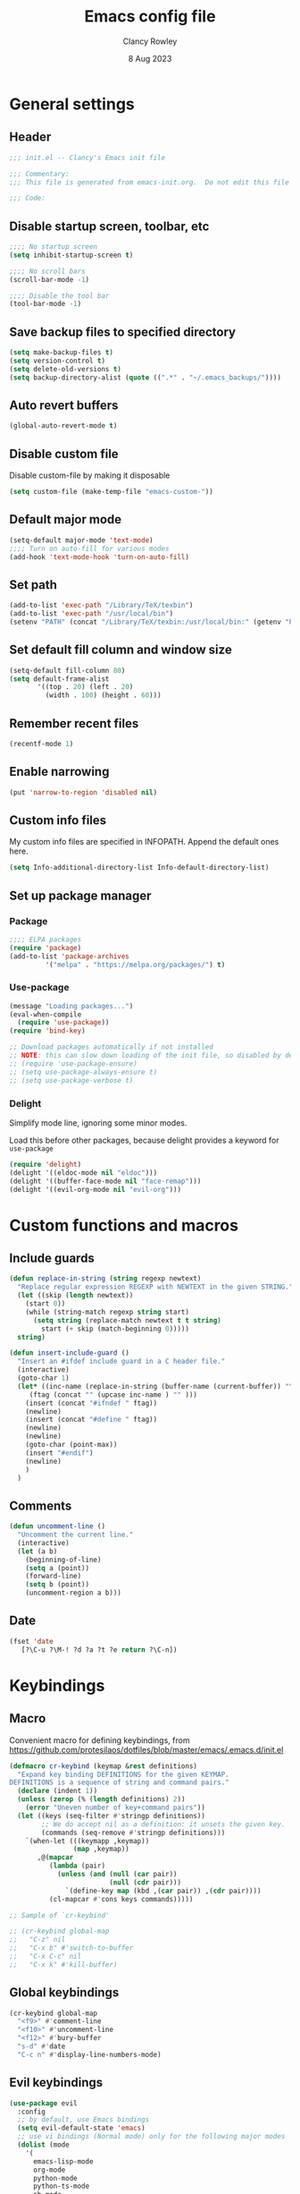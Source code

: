 #+TITLE: Emacs config file
#+DATE: 8 Aug 2023
#+AUTHOR: Clancy Rowley
#+PROPERTY: header-args:emacs-lisp :tangle init.el

* General settings
** Header
#+begin_src emacs-lisp
;;; init.el -- Clancy's Emacs init file

;;; Commentary:
;;; This file is generated from emacs-init.org.  Do not edit this file directly!

;;; Code:
#+end_src

** Disable startup screen, toolbar, etc
#+begin_src emacs-lisp
;;;; No startup screen
(setq inhibit-startup-screen t)

;;;; No scroll bars
(scroll-bar-mode -1)

;;;; Disable the tool bar
(tool-bar-mode -1)
#+end_src

** Save backup files to specified directory
#+begin_src emacs-lisp
(setq make-backup-files t)
(setq version-control t)
(setq delete-old-versions t)
(setq backup-directory-alist (quote ((".*" . "~/.emacs_backups/"))))
#+end_src

** Auto revert buffers
#+begin_src emacs-lisp
(global-auto-revert-mode t)
#+end_src

** Disable custom file
Disable custom-file by making it disposable

#+begin_src emacs-lisp
(setq custom-file (make-temp-file "emacs-custom-"))
#+end_src

** Default major mode
#+begin_src emacs-lisp
(setq-default major-mode 'text-mode)
;;;; Turn on auto-fill for various modes
(add-hook 'text-mode-hook 'turn-on-auto-fill)
#+end_src

** Set path
#+begin_src emacs-lisp
(add-to-list 'exec-path "/Library/TeX/texbin")
(add-to-list 'exec-path "/usr/local/bin")
(setenv "PATH" (concat "/Library/TeX/texbin:/usr/local/bin:" (getenv "PATH")))
#+end_src

** Set default fill column and window size
#+begin_src emacs-lisp
(setq-default fill-column 80)
(setq default-frame-alist
       '((top . 20) (left . 20)
         (width . 100) (height . 60)))
#+end_src

** Remember recent files
#+begin_src emacs-lisp
(recentf-mode 1)
#+end_src

** Enable narrowing
#+begin_src emacs-lisp
(put 'narrow-to-region 'disabled nil)
#+end_src
** Custom info files
My custom info files are specified in INFOPATH.  Append the default ones here.
#+begin_src emacs-lisp
(setq Info-additional-directory-list Info-default-directory-list)
#+end_src

** Set up package manager
*** Package
#+begin_src emacs-lisp
;;;; ELPA packages
(require 'package)
(add-to-list 'package-archives
	     '("melpa" . "https://melpa.org/packages/") t)
#+end_src

*** Use-package
#+begin_src emacs-lisp
(message "Loading packages...")
(eval-when-compile
  (require 'use-package))
(require 'bind-key)

;; Download packages automatically if not installed
;; NOTE: this can slow down loading of the init file, so disabled by default
;; (require 'use-package-ensure)
;; (setq use-package-always-ensure t)
;; (setq use-package-verbose t)
#+end_src

*** Delight
Simplify mode line, ignoring some minor modes.

Load this before other packages, because delight provides a keyword for =use-package=
#+begin_src emacs-lisp
(require 'delight)
(delight '((eldoc-mode nil "eldoc")))
(delight '((buffer-face-mode nil "face-remap")))
(delight '((evil-org-mode nil "evil-org")))
#+end_src

* Custom functions and macros
** Include guards
#+begin_src emacs-lisp
(defun replace-in-string (string regexp newtext)
  "Replace regular expression REGEXP with NEWTEXT in the given STRING."
  (let ((skip (length newtext))
	(start 0))
    (while (string-match regexp string start)
      (setq string (replace-match newtext t t string)
	    start (+ skip (match-beginning 0)))))
  string)

(defun insert-include-guard ()
  "Insert an #ifdef include guard in a C header file."
  (interactive)
  (goto-char 1)
  (let* ((inc-name (replace-in-string (buffer-name (current-buffer)) "\\." "_" ) )
	 (ftag (concat "" (upcase inc-name ) "" )))
    (insert (concat "#ifndef " ftag))
    (newline)
    (insert (concat "#define " ftag))
    (newline)
    (newline)
    (goto-char (point-max))
    (insert "#endif")
    (newline)
    )
  )
#+end_src

** Comments
#+begin_src emacs-lisp
(defun uncomment-line ()
  "Uncomment the current line."
  (interactive)
  (let (a b)
    (beginning-of-line)
    (setq a (point))
    (forward-line)
    (setq b (point))
    (uncomment-region a b)))
#+end_src

** Date
#+begin_src emacs-lisp
(fset 'date
   [?\C-u ?\M-! ?d ?a ?t ?e return ?\C-n])
#+end_src

* Keybindings
** Macro
Convenient macro for defining keybindings,
from https://github.com/protesilaos/dotfiles/blob/master/emacs/.emacs.d/init.el

#+begin_src emacs-lisp
(defmacro cr-keybind (keymap &rest definitions)
  "Expand key binding DEFINITIONS for the given KEYMAP.
DEFINITIONS is a sequence of string and command pairs."
  (declare (indent 1))
  (unless (zerop (% (length definitions) 2))
    (error "Uneven number of key+command pairs"))
  (let ((keys (seq-filter #'stringp definitions))
        ;; We do accept nil as a definition: it unsets the given key.
        (commands (seq-remove #'stringp definitions)))
    `(when-let (((keymapp ,keymap))
                (map ,keymap))
       ,@(mapcar
          (lambda (pair)
            (unless (and (null (car pair))
                         (null (cdr pair)))
              `(define-key map (kbd ,(car pair)) ,(cdr pair))))
          (cl-mapcar #'cons keys commands)))))

;; Sample of `cr-keybind'

;; (cr-keybind global-map
;;   "C-z" nil
;;   "C-x b" #'switch-to-buffer
;;   "C-x C-c" nil
;;   "C-x k" #'kill-buffer)
#+end_src

** Global keybindings
#+begin_src emacs-lisp
(cr-keybind global-map
  "<f9>" #'comment-line
  "<f10>" #'uncomment-line
  "<f12>" #'bury-buffer
  "s-d" #'date
  "C-c n" #'display-line-numbers-mode)
#+end_src

** Evil keybindings
#+begin_src emacs-lisp
(use-package evil
  :config
  ;; by default, use Emacs bindings
  (setq evil-default-state 'emacs)
  ;; use vi bindings (Normal mode) only for the following major modes
  (dolist (mode
    '(
      emacs-lisp-mode
      org-mode
      python-mode
      python-ts-mode
      sh-mode
      text-mode
    ))
    (evil-set-initial-state mode 'normal))
  ;; use Emacs bindings for the following major modes
  (dolist (mode
    '(
      grep-mode
      help-mode
      Info-mode
    ))
    (evil-set-initial-state mode 'emacs))
  (define-key evil-normal-state-map "\M-." nil)
  (define-key evil-normal-state-map (kbd "C-.") nil)
  (evil-mode 1))

(use-package evil-surround
  :config
  (global-evil-surround-mode 1))

(use-package evil-org
  :after org
  :hook (org-mode . evil-org-mode)
  :config
  (require 'evil-org-agenda)
  (evil-org-agenda-set-keys))
#+end_src

** Which-key
Show a menu of available key bindings, after a prefix key is entered
#+begin_src emacs-lisp
(use-package which-key
  :delight
  :config
  (which-key-mode))
#+end_src

* Packages
** Appearance
*** Fill column indicator
#+begin_src emacs-lisp
(use-package fill-column-indicator
  :hook ((c-mode-common . fci-mode)
	 (python-mode . fci-mode))
  ;; :config
  ;; (setq fci-rule-color (face-attribute font-lock-comment-face :foreground))
  )
#+end_src

*** Pulsar
The variable =pulsar-pulse-functions= lets you add more functions that should
cause a pulse after they're invoked.
#+begin_src emacs-lisp
(use-package pulsar
  :config
  (add-hook 'next-error-hook #'pulsar-pulse-line)
  (add-hook 'consult-after-jump-hook #'pulsar-recenter-top)
  (add-hook 'consult-after-jump-hook #'pulsar-reveal-entry)
  (add-hook 'imenu-after-jump-hook #'pulsar-recenter-top)
  (add-hook 'imenu-after-jump-hook #'pulsar-reveal-entry)
  :init
  (pulsar-global-mode t))
#+end_src

*** Rainbow delimiters
#+begin_src emacs-lisp
(use-package rainbow-delimiters
  :hook ((lisp-mode . rainbow-delimiters-mode)
	 (emacs-lisp-mode . rainbow-delimiters-mode)
	 (LaTeX-mode . rainbow-delimiters-mode)))
#+end_src

*** Whitespace
#+begin_src emacs-lisp
(use-package whitespace
  :hook ((c-mode-common LaTeX-mode org-mode python-mode) . whitespace-mode)
  :delight
  :config
  (setq whitespace-style '(face trailing tabs empty tab-mark)))
#+end_src

** Completion
*** Consult
#+begin_src emacs-lisp
;; Example configuration for Consult
(use-package consult
  :bind (;; C-c bindings in `mode-specific-map'
         ("C-c M-x" . consult-mode-command)
         ("C-c k" . consult-kmacro)
         ("C-c m" . consult-man)
         ("C-c i" . consult-info)
         ([remap Info-search] . consult-info)
         ;; C-x bindings in `ctl-x-map'
         ("C-x M-:" . consult-complex-command)     ;; orig. repeat-complex-command
         ("C-x b" . consult-buffer)                ;; orig. switch-to-buffer
         ("C-x 4 b" . consult-buffer-other-window) ;; orig. switch-to-buffer-other-window
         ("C-x 5 b" . consult-buffer-other-frame)  ;; orig. switch-to-buffer-other-frame
         ("C-x r b" . consult-bookmark)            ;; orig. bookmark-jump
         ("C-x p b" . consult-project-buffer)      ;; orig. project-switch-to-buffer
         ;; Custom M-# bindings for fast register access
         ("M-#" . consult-register-load)
         ("M-'" . consult-register-store)          ;; orig. abbrev-prefix-mark (unrelated)
         ("C-M-#" . consult-register)
         ;; Other custom bindings
         ("M-y" . consult-yank-pop)                ;; orig. yank-pop
         ;; M-g bindings in `goto-map'
         ("M-g e" . consult-compile-error)
         ("M-g f" . consult-flymake)               ;; Alternative: consult-flycheck
         ("M-g g" . consult-goto-line)             ;; orig. goto-line
         ("M-g M-g" . consult-goto-line)           ;; orig. goto-line
         ("M-g o" . consult-outline)               ;; Alternative: consult-org-heading
         ("M-g m" . consult-mark)
         ("M-g k" . consult-global-mark)
         ("M-g i" . consult-imenu)
         ("M-g I" . consult-imenu-multi)
         ;; M-s bindings in `search-map'
         ("M-s d" . consult-find)
         ("M-s D" . consult-locate)
         ("M-s g" . consult-grep)
         ("M-s G" . consult-git-grep)
         ("M-s r" . consult-ripgrep)
         ("M-s l" . consult-line)
         ("M-s L" . consult-line-multi)
         ("M-s k" . consult-keep-lines)
         ("M-s u" . consult-focus-lines)
         ;; Isearch integration
         ("M-s e" . consult-isearch-history)
         :map isearch-mode-map
         ("M-e" . consult-isearch-history)         ;; orig. isearch-edit-string
         ("M-s e" . consult-isearch-history)       ;; orig. isearch-edit-string
         ("M-s l" . consult-line)                  ;; needed by consult-line to detect isearch
         ("M-s L" . consult-line-multi)            ;; needed by consult-line to detect isearch
         ;; Minibuffer history
         :map minibuffer-local-map
         ("M-s" . consult-history)                 ;; orig. next-matching-history-element
         ("M-r" . consult-history))                ;; orig. previous-matching-history-element

  ;; Enable automatic preview at point in the *Completions* buffer. This is
  ;; relevant when you use the default completion UI.
  :hook (completion-list-mode . consult-preview-at-point-mode)

  ;; The :init configuration is always executed (Not lazy)
  :init

  ;; Optionally configure the register formatting. This improves the register
  ;; preview for `consult-register', `consult-register-load',
  ;; `consult-register-store' and the Emacs built-ins.
  (setq register-preview-delay 0.5
        register-preview-function #'consult-register-format)

  ;; Optionally tweak the register preview window.
  ;; This adds thin lines, sorting and hides the mode line of the window.
  (advice-add #'register-preview :override #'consult-register-window)

  ;; Use Consult to select xref locations with preview
  (setq xref-show-xrefs-function #'consult-xref
        xref-show-definitions-function #'consult-xref)

  ;; Configure other variables and modes in the :config section,
  ;; after lazily loading the package.
  :config

  ;; Optionally configure preview. The default value
  ;; is 'any, such that any key triggers the preview.
  ;; (setq consult-preview-key 'any)
  ;; (setq consult-preview-key "M-.")
  ;; (setq consult-preview-key '("S-<down>" "S-<up>"))
  ;; For some commands and buffer sources it is useful to configure the
  ;; :preview-key on a per-command basis using the `consult-customize' macro.
  (consult-customize
   consult-theme :preview-key '(:debounce 0.2 any)
   consult-ripgrep consult-git-grep consult-grep
   consult-bookmark consult-recent-file consult-xref
   consult--source-bookmark consult--source-file-register
   consult--source-recent-file consult--source-project-recent-file
   ;; :preview-key "M-."
   :preview-key '(:debounce 0.4 any))

  ;; Optionally configure the narrowing key.
  ;; Both < and C-+ work reasonably well.
  (setq consult-narrow-key "<") ;; "C-+"
)
#+end_src

*** Corfu
Popup window for code completion
#+begin_src emacs-lisp
(use-package corfu
  :init
  (global-corfu-mode))
#+end_src

*** Dabbrev
Use dabbrev with Corfu
#+begin_src emacs-lisp
(use-package dabbrev
;; Swap M-/ and C-M-/
:bind (("M-/" . dabbrev-completion)
("C-M-/" . dabbrev-expand))
:custom
(dabbrev-ignored-buffer-regexps '("\\.\\(?:pdf\\|jpe?g\\|png\\)\\'")))
#+end_src

*** Isearch
Display counter showing the total number of matches
#+begin_src emacs-lisp
(setq isearch-lazy-count t)
(setq lazy-count-prefix-format "(%s/%s) ")
#+end_src

Make regular Isearch interpret space as a wildcard
#+begin_src emacs-lisp
(setq search-whitespace-regexp ".*?")
#+end_src

*** Marginalia
#+begin_src emacs-lisp
(use-package marginalia
  :ensure t
  :config
  (marginalia-mode))
#+end_src

*** Orderless
#+begin_src emacs-lisp
(use-package orderless
  :ensure t
  :init
  (setq completion-styles '(orderless basic)
        completion-category-defaults nil
        completion-category-overrides '((file (styles basic partial-completion)))))
#+end_src

*** Vertico
#+begin_src emacs-lisp
;; Enable vertico
(use-package vertico
  :init
  (vertico-mode))

;; Persist history over Emacs restarts. Vertico sorts by history position.
(use-package savehist
  :init
  (savehist-mode))

;; A few more useful configurations...
(use-package emacs
  :init
  ;; Add prompt indicator to `completing-read-multiple'.
  ;; We display [CRM<separator>], e.g., [CRM,] if the separator is a comma.
  (defun crm-indicator (args)
    (cons (format "[CRM%s] %s"
		  (replace-regexp-in-string
		   "\\`\\[.*?]\\*\\|\\[.*?]\\*\\'" ""
		   crm-separator)
		  (car args))
	  (cdr args)))
  (advice-add #'completing-read-multiple :filter-args #'crm-indicator)

  ;; Do not allow the cursor in the minibuffer prompt
  (setq minibuffer-prompt-properties
	'(read-only t cursor-intangible t face minibuffer-prompt))
  (add-hook 'minibuffer-setup-hook #'cursor-intangible-mode)

  ;; Emacs 28: Hide commands in M-x which do not work in the current mode.
  ;; Vertico commands are hidden in normal buffers.
  ;; (setq read-extended-command-predicate
  ;;       #'command-completion-default-include-p)

  ;; Enable recursive minibuffers
  (setq enable-recursive-minibuffers t))
#+end_src

** Dired
Configure =dired= do use simplified view
#+begin_src emacs-lisp
(add-hook 'dired-mode-hook 'dired-hide-details-mode)
;; (setq dired-hide-details-hide-symlink-targets nil)

;; Highlight current line
(add-hook 'dired-mode-hook 'hl-line-mode)
(add-hook 'bookmark-bmenu-mode-hook 'hl-line-mode)

;; Useful when using two dired windows
(setq dired-dwim-target t)
#+end_src

Guess what shell command to apply to files
#+begin_src emacs-lisp
(use-package dired-x
  :hook (dired-mode . (lambda() (dired-omit-mode 1)))
  :config
  (setq dired-guess-shell-alist-user
	'((".*" "open"))))
#+end_src
** Embark
Provide a sort of "right-click contextual menu" for actions available in the
minibuffer, or for the symbol at point
#+begin_src emacs-lisp
(use-package embark
  :ensure t

  :bind
  (("C-." . embark-act)
   ("C-;" . embark-dwim)
   ("C-h B" . embark-bindings)) ;; alternative for `describe-bindings'

  :init
  ;; Optionally replace the key help with a completing-read interface
  (setq prefix-help-command #'embark-prefix-help-command)

  :config
  ;; Hide the mode line of the Embark live/completions buffers
  (add-to-list 'display-buffer-alist
               '("\\`\\*Embark Collect \\(Live\\|Completions\\)\\*"
                 nil
                 (window-parameters (mode-line-format . none)))))

(use-package embark-consult
  :ensure t
  :hook
  (embark-collect-mode . consult-preview-at-point-mode))
#+end_src

** Org
#+begin_src emacs-lisp
(use-package org
  :defer t
  :bind (("C-c l" . org-store-link)
	 ("C-c d" . org-time-stamp-inactive))
  :config
  ; use tempo for template expansion (e.g., <se [TAB])
  (add-to-list 'org-modules 'org-tempo t)
  (add-to-list 'org-structure-template-alist '("se" . "src emacs-lisp"))
  (add-hook 'org-mode-hook 'variable-pitch-mode)
  (setq org-default-notes-file "~/Dropbox/todo.org")
  (setq org-special-ctrl-a/e 'reversed)
  (setq org-src-preserve-indentation t)
  (setq org-highlight-latex-and-related '(latex script))
  (setq org-hide-leading-stars t)
  (setq org-todo-keywords
	'((sequence "TODO(t)" "STARTED(s)" "|" "DONE(d)" "CANCELLED(c)")
	  (sequence "PROJECT(p)" "|" "FINISHED(f)")))
  (setq org-todo-keyword-faces
	'(("STARTED" . org-code)
	  ("WAITING" . org-code)
	  ("MAYBE" . org-code)
	  ("CANCELLED" . org-done)
	  ("PROJECT" . org-table)
	  ("REVIEWER" . org-code))))

(use-package org-superstar
  :hook (org-mode . org-superstar-mode))
#+end_src

** Programming
*** C
#+begin_src emacs-lisp
(use-package cc-mode
  :bind (:map c-mode-map
	      ("<f5>" . compile)
	      ("C-c C-i" . insert-include-guard))
  :pin manual)

(use-package google-c-style
  :hook ((c-mode-common . google-set-c-style)
	 (c-mode-common . google-make-newline-indent)))
#+end_src
*** Makefiles
#+begin_src emacs-lisp
(use-package make-mode
  :bind (:map makefile-mode-map
	      ("<f5>" . compile)))
#+end_src

*** Octave
#+begin_src emacs-lisp
(use-package octave
  :mode ("\\.m\\'" . octave-mode))
#+end_src

*** Python
#+begin_src emacs-lisp
(use-package elpy
  :disabled t
  :defer t
  :init
  (advice-add 'python-mode :before 'elpy-enable)
  (setenv "WORKON_HOME" "~/miniconda3/")
  :config
  (bind-key "M-." 'elpy-goto-definition))

(use-package python
  :bind (:map python-mode-map
	      ("<f11>" . numpydoc-generate)))

(use-package numpydoc
  :commands numpydoc-generate)

(use-package python-isort
    :hook (python-mode . python-isort-on-save-mode)
    :config
    (setq python-isort-arguments '("--line-length=88" "-m=3" "-tc" "-fgw=0"
                                   "-ca" "--stdout" "--atomic" "-")))
#+end_src

*** Conda configuration
#+begin_src emacs-lisp
(use-package conda
  :hook (eshell-mode . conda-env-initialize-eshell)
  ;; :init
  ;; (conda-env-initialize-interactive-shells)
  ;; (conda-env-autoactivate-mode t)
  )
#+end_src

*** Treesitter parsers
In order to use the treesitter versions of these language modes, need to install
the corresponding grammars with =treesit-install-language-grammar=.
#+begin_src emacs-lisp
(add-to-list 'major-mode-remap-alist '(python-mode . python-ts-mode))
(add-to-list 'major-mode-remap-alist '(c-mode . c-ts-mode))
(add-to-list 'major-mode-remap-alist '(c++-mode . c++-ts-mode))
(add-to-list 'major-mode-remap-alist '(sh-mode . bash-ts-mode))
(add-to-list 'major-mode-remap-alist '(css-mode . css-ts-mode))
#+end_src

*** Eglot
Language server protocol (LSP) client
#+begin_src emacs-lisp
(use-package eglot)
#+end_src

** Terminals
*** Xterm-color
Use xterm-color for eshell
#+begin_src emacs-lisp
(use-package xterm-color
  :hook (eshell-mode . (lambda ()
			 (setenv "TERM" "xterm-256color"))))
#+end_src

*** Vterm
#+begin_src emacs-lisp
(use-package vterm)
#+end_src

** Text processing
*** Unfill
#+begin_src emacs-lisp
(use-package unfill
  :bind ([remap fill-paragraph] . unfill-toggle))
#+end_src

*** Flyspell
#+begin_src emacs-lisp
(use-package flyspell
  :hook ((text-mode . flyspell-mode)
	 (c-mode-common . flyspell-prog-mode)))
#+end_src

*** Ripgrep
Recursive grep in a directory
#+begin_src emacs-lisp
(use-package ripgrep
  :defer t)
#+end_src

*** Wgrep
Make grep buffers editable
#+begin_src emacs-lisp
(require 'wgrep)
#+end_src

** TeX
*** AucTeX
#+begin_src emacs-lisp
(use-package tex
  :ensure auctex
  :defer t
  :defines font-latex-fontify-script
  :config
  (setq TeX-auto-save t)
  (setq TeX-parse-self t)
  (setq TeX-view-program-list '(("open" "open %o")
				("Skim" "/Applications/Skim.app/Contents/SharedSupport/displayline %n %o %b")))
  (setq TeX-view-program-selection '((output-dvi "open")
				     (output-pdf "Skim")
				     (output-html "open")))
  (add-hook 'LaTeX-mode-hook 'visual-line-mode)
  (add-hook 'LaTeX-mode-hook 'LaTeX-math-mode)
  (add-hook 'LaTeX-mode-hook 'TeX-source-correlate-mode)
  ;; do not fontify subscripts and superscripts
  (setq font-latex-fontify-script nil))

(use-package latex
  :ensure auctex
  ;; This local keymap binding must be done here, not in 'tex'
  :bind (:map LaTeX-mode-map ("<f5>" . compile)))
#+end_src

*** RefTeX
#+begin_src emacs-lisp
(use-package reftex
  :hook (LaTeX-mode . turn-on-reftex)
  :config
  (setq reftex-plug-into-AUCTeX t)
  (setq reftex-use-external-file-finders t)
  (setq reftex-external-file-finders
	'(("tex" . "kpsewhich -format=.tex %f")
	  ("bib" . "kpsewhich -format=.bib %f")))
  (setq reftex-ref-macro-prompt nil)  ; do not prompt for ref/pageref
  ;; Define index macros
  (setq reftex-index-macros
	'(;("\\ii{*}" "idx" ?o "" nil t)
	  ("\\indexdefn{*}" "idx" ?d "" nil t)
	  ("\\defined{*}" "idx" ?D "" nil nil)
	  ("\\theoremname{*}" "idx" ?t "" nil nil)
	  index))
  (setq reftex-index-default-macro '(?i ""))
  (setq reftex-index-default-tag nil))
#+end_src

*** Ignore generated files
#+begin_src emacs-lisp
(setq completion-ignored-extensions
      (append completion-ignored-extensions
	     '(".fdb_latexmk" ".fls" ".log" ".out" ".pdf" ".synctex.gz")))
#+end_src

** Version control
*** Magit
#+begin_src emacs-lisp
(use-package magit
  :bind (("<f8>" . magit-status)
	 ("C-x M-g" . magit-dispatch)
	 ("C-c M-g" . magit-file-dispatch)))
#+end_src

*** Highlight changed lines in gutter
#+begin_src emacs-lisp
(use-package diff-hl
  :hook ((vc-dir-mode . turn-on-diff-hl-mode)
	 (magit-pre-refresh . diff-hl-magit-pre-refresh)
	 (magit-post-refresh . diff-hl-magit-post-refresh))
  :init
  (global-diff-hl-mode))
#+end_src

*** Github-Flavored Markdown
#+begin_src emacs-lisp
(use-package gfm-mode
  :ensure markdown-mode
  :mode "README\\.md\\'")
#+end_src

** Other applications
*** Calc
#+begin_src emacs-lisp
(use-package calc
  :defer t
  :init
  (setq calc-gnuplot-default-device "qt"))
#+end_src

*** Ledger
#+begin_src emacs-lisp
(use-package ledger-mode
  :mode "\\.ledger\\'")
#+end_src

* Fonts and themes
** Load various themes
#+begin_src emacs-lisp
(use-package ef-themes)

(use-package modus-themes
  :ensure t
  :config
  (setq modus-themes-italic-constructs t
        modus-themes-bold-constructs nil
        modus-themes-mixed-fonts t
        modus-themes-scale-headings t)

  (load-theme 'modus-vivendi :no-confirm)
  (define-key global-map (kbd "<f5>") #'modus-themes-toggle))

(use-package zenburn-theme
  :init
  (setq zenburn-use-variable-pitch t)
  (setq zenburn-scale-org-headlines t))

(load-theme 'modus-vivendi t)
#+end_src

** Fonts
#+begin_src emacs-lisp
(set-face-attribute 'default nil :font "Hack-14")
(set-face-attribute 'fixed-pitch nil :font "Hack-14")
(set-face-attribute 'variable-pitch nil :font "Fira Sans-16")
#+end_src

* Tidy up and start server
#+begin_src emacs-lisp
(server-start)
(message "...done loading Clancy's .emacs file")
#+end_src
